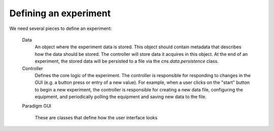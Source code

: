 Defining an experiment
======================

We need several pieces to define an experiment:

    Data
        An object where the experiment data is stored.  This object should
        contain metadata that describes how the data should be stored.  The
        controller will store data it acquires in this object.  At the end of an
        experiment, the stored data will be persisted to a file via the
        `cns.data.persistence` class.
    Controller
        Defines the core logic of the experiment.  The controller is responsible
        for responding to changes in the GUI (e.g. a button press or entry of a
        new value).  For example, when a user clicks on the "start" button to
        begin a new experiment, the controller is responsible for creating a new
        data file, configuring the equipment, and periodically polling the
        equipment and saving new data to the file.
    Paradigm
    GUI
        These are classes that define how the user interface looks
